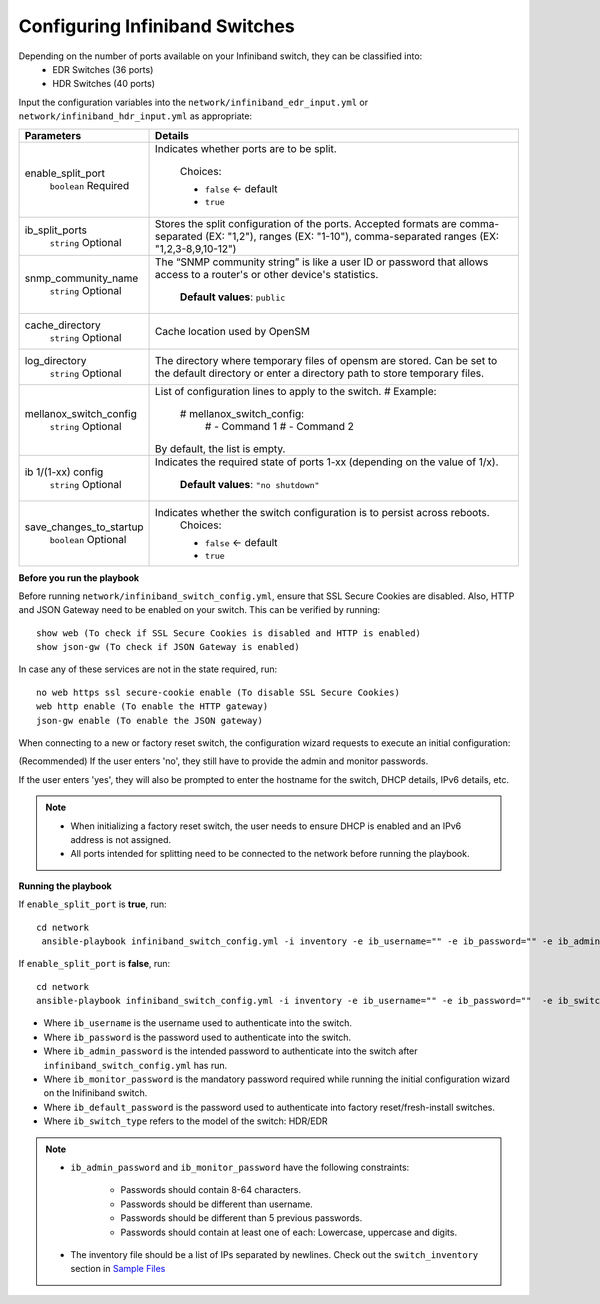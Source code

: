 Configuring Infiniband Switches
--------------------------------

Depending on the number of ports available on your Infiniband switch, they can be classified into:
    - EDR Switches (36 ports)
    - HDR Switches (40 ports)

Input the configuration variables into the ``network/infiniband_edr_input.yml`` or ``network/infiniband_hdr_input.yml`` as appropriate:

+-------------------------+------------------------------------------------------------------------------------------------------------------------------------------------------------------------+
| Parameters              | Details                                                                                                                                                                |
+=========================+========================================================================================================================================================================+
| enable_split_port       | Indicates whether ports are to be split.                                                                                                                               |
|      ``boolean``        |                                                                                                                                                                        |
|      Required           |      Choices:                                                                                                                                                          |
|                         |                                                                                                                                                                        |
|                         |      * ``false`` <- default                                                                                                                                            |
|                         |      * ``true``                                                                                                                                                        |
+-------------------------+------------------------------------------------------------------------------------------------------------------------------------------------------------------------+
| ib_split_ports          | Stores the split configuration of the ports. Accepted formats are   comma-separated (EX: "1,2"), ranges (EX: "1-10"),   comma-separated ranges (EX: "1,2,3-8,9,10-12") |
|      ``string``         |                                                                                                                                                                        |
|      Optional           |                                                                                                                                                                        |
+-------------------------+------------------------------------------------------------------------------------------------------------------------------------------------------------------------+
| snmp_community_name     | The “SNMP community string” is like a user ID or password that allows   access to a router's or other device's statistics.                                             |
|      ``string``         |                                                                                                                                                                        |
|      Optional           |      **Default values**: ``public``                                                                                                                                    |
+-------------------------+------------------------------------------------------------------------------------------------------------------------------------------------------------------------+
| cache_directory         | Cache location used by OpenSM                                                                                                                                          |
|      ``string``         |                                                                                                                                                                        |
|      Optional           |                                                                                                                                                                        |
+-------------------------+------------------------------------------------------------------------------------------------------------------------------------------------------------------------+
| log_directory           | The directory where temporary files of opensm are stored. Can be set to   the default directory or enter a directory path to store temporary files.                    |
|      ``string``         |                                                                                                                                                                        |
|      Optional           |                                                                                                                                                                        |
+-------------------------+------------------------------------------------------------------------------------------------------------------------------------------------------------------------+
| mellanox_switch_config  | List of configuration lines to apply to the switch.                                                                                                                    |
|      ``string``         | # Example:                                                                                                                                                             |
|      Optional           |    # mellanox_switch_config:                                                                                                                                           |
|                         |      # - Command 1                                                                                                                                                     |
|                         |      # - Command 2                                                                                                                                                     |
|                         | By default, the list is empty.                                                                                                                                         |
+-------------------------+------------------------------------------------------------------------------------------------------------------------------------------------------------------------+
| ib 1/(1-xx) config      | Indicates the required state of ports 1-xx (depending on the value of   1/x).                                                                                          |
|      ``string``         |                                                                                                                                                                        |
|      Optional           |      **Default values**: ``"no shutdown"``                                                                                                                             |
+-------------------------+------------------------------------------------------------------------------------------------------------------------------------------------------------------------+
| save_changes_to_startup | Indicates whether the switch configuration is to persist across   reboots.                                                                                             |
|      ``boolean``        |      Choices:                                                                                                                                                          |
|      Optional           |                                                                                                                                                                        |
|                         |      * ``false`` <- default                                                                                                                                            |
|                         |      * ``true``                                                                                                                                                        |
+-------------------------+------------------------------------------------------------------------------------------------------------------------------------------------------------------------+


**Before you run the playbook**

Before running ``network/infiniband_switch_config.yml``, ensure that SSL Secure Cookies are disabled. Also, HTTP and JSON Gateway need to be enabled on your switch. This can be verified by running: ::

    show web (To check if SSL Secure Cookies is disabled and HTTP is enabled)
    show json-gw (To check if JSON Gateway is enabled)

In case any of these services are not in the state required, run: ::

    no web https ssl secure-cookie enable (To disable SSL Secure Cookies)
    web http enable (To enable the HTTP gateway)
    json-gw enable (To enable the JSON gateway)


When connecting to a new or factory reset switch, the configuration wizard requests to execute an initial configuration:

(Recommended) If the user enters 'no', they still have to provide the admin and monitor passwords.

If the user enters 'yes', they will also be prompted to enter the hostname for the switch, DHCP details, IPv6 details, etc.

.. note::
    * When initializing a factory reset switch, the user needs to ensure DHCP is enabled and an IPv6 address is not assigned.

    * All ports intended for splitting need to be connected to the network before running the playbook.

**Running the playbook**

If ``enable_split_port`` is **true**, run::

   cd network
    ansible-playbook infiniband_switch_config.yml -i inventory -e ib_username="" -e ib_password="" -e ib_admin_password="" -e ib_monitor_password=""  -e ib_default_password="" -e ib_switch_type=""


If ``enable_split_port`` is **false**, run::

    cd network
    ansible-playbook infiniband_switch_config.yml -i inventory -e ib_username="" -e ib_password=""  -e ib_switch_type=""


* Where ``ib_username`` is the username used to authenticate into the switch.

* Where ``ib_password`` is the password used to authenticate into the switch.

* Where ``ib_admin_password`` is the intended password to authenticate into the switch after ``infiniband_switch_config.yml`` has run.

* Where ``ib_monitor_password`` is the mandatory password required while running the initial configuration wizard on the Inifiniband switch.

* Where ``ib_default_password`` is the password used to authenticate into factory reset/fresh-install switches.

* Where ``ib_switch_type`` refers to the model of the switch: HDR/EDR

.. note::

 * ``ib_admin_password`` and ``ib_monitor_password`` have the following constraints:

    * Passwords should contain 8-64 characters.

    * Passwords should be different than username.

    * Passwords should be different than 5 previous passwords.

    * Passwords should contain at least one of each: Lowercase, uppercase and digits.

 * The inventory file should be a list of IPs separated by newlines. Check out the ``switch_inventory`` section in `Sample Files <https://omnia-documentation.readthedocs.io/en/latest/samplefiles.html>`_

